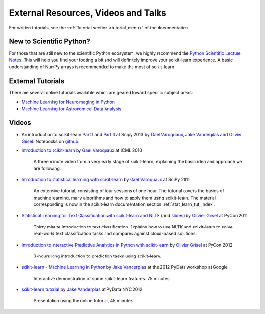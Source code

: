 ===========================================
External Resources, Videos and Talks
===========================================

For written tutorials, see the :ref:`Tutorial section <tutorial_menu>` of
the documentation.

New to Scientific Python?
==========================
For those that are still new to the scientific Python ecosystem, we highly
recommend the `Python Scientific Lecture Notes
<https://scipy-lectures.org>`_. This will help you find your footing a
bit and will definitely improve your scikit-learn experience.  A basic
understanding of NumPy arrays is recommended to make the most of scikit-learn.

External Tutorials
===================

There are several online tutorials available which are geared toward
specific subject areas:

- `Machine Learning for NeuroImaging in Python <https://nilearn.github.io/>`_
- `Machine Learning for Astronomical Data Analysis <https://github.com/astroML/sklearn_tutorial>`_

.. _videos:

Videos
======

- An introduction to scikit-learn `Part
  I <https://conference.scipy.org/scipy2013/tutorial_detail.php?id=107>`_ and
  `Part II <https://conference.scipy.org/scipy2013/tutorial_detail.php?id=111>`_ at Scipy 2013
  by `Gael Varoquaux`_, `Jake Vanderplas`_  and `Olivier Grisel`_. Notebooks on
  `github <https://github.com/jakevdp/sklearn_scipy2013>`_.

- `Introduction to scikit-learn
  <http://videolectures.net/icml2010_varaquaux_scik/>`_ by `Gael Varoquaux`_ at
  ICML 2010

    A three minute video from a very early stage of scikit-learn, explaining the
    basic idea and approach we are following.

- `Introduction to statistical learning with scikit-learn <https://archive.org/search.php?query=scikit-learn>`_
  by `Gael Varoquaux`_ at SciPy 2011

    An extensive tutorial, consisting of four sessions of one hour.
    The tutorial covers the basics of machine learning,
    many algorithms and how to apply them using scikit-learn. The
    material corresponding is now in the scikit-learn documentation
    section :ref:`stat_learn_tut_index`.

- `Statistical Learning for Text Classification with scikit-learn and NLTK
  <https://pyvideo.org/video/417/pycon-2011--statistical-machine-learning-for-text>`_
  (and `slides <https://www.slideshare.net/ogrisel/statistical-machine-learning-for-text-classification-with-scikitlearn-and-nltk>`_)
  by `Olivier Grisel`_ at PyCon 2011

    Thirty minute introduction to text classification. Explains how to
    use NLTK and scikit-learn to solve real-world text classification
    tasks and compares against cloud-based solutions.

- `Introduction to Interactive Predictive Analytics in Python with scikit-learn <https://www.youtube.com/watch?v=Zd5dfooZWG4>`_
  by `Olivier Grisel`_ at PyCon 2012

    3-hours long introduction to prediction tasks using scikit-learn.

- `scikit-learn - Machine Learning in Python <https://newcircle.com/s/post/1152/scikit-learn_machine_learning_in_python>`_
  by `Jake Vanderplas`_ at the 2012 PyData workshop at Google

    Interactive demonstration of some scikit-learn features. 75 minutes.

- `scikit-learn tutorial <https://www.youtube.com/watch?v=cHZONQ2-x7I>`_ by `Jake Vanderplas`_ at PyData NYC 2012

    Presentation using the online tutorial, 45 minutes.


.. _Gael Varoquaux: http://gael-varoquaux.info
.. _Jake Vanderplas: https://staff.washington.edu/jakevdp
.. _Olivier Grisel: https://twitter.com/ogrisel
